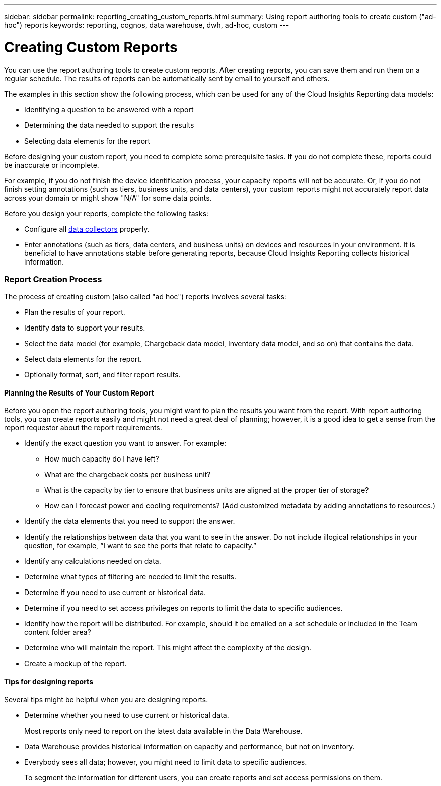 ---
sidebar: sidebar
permalink: reporting_creating_custom_reports.html
summary: Using report authoring tools to create custom ("ad-hoc") reports
keywords: reporting, cognos, data warehouse, dwh, ad-hoc, custom
---

= Creating Custom Reports

:toc: macro
:hardbreaks:
:toclevels: 2
:nofooter:
:icons: font
:linkattrs:
:imagesdir: ./media/

[.lead]

You can use the report authoring tools to create custom reports. After creating reports, you can save them and run them on a regular schedule. The results of reports can be automatically sent by email to yourself and others.

The examples in this section show the following process, which can be used for any of the Cloud Insights Reporting data models:

* Identifying a question to be answered with a report
* Determining the data needed to support the results
* Selecting data elements for the report

Before designing your custom report, you need to complete some prerequisite tasks. If you do not complete these, reports could be inaccurate or incomplete.

For example, if you do not finish the device identification process, your capacity reports will not be accurate. Or, if you do not finish setting annotations (such as tiers, business units, and data centers), your custom reports might not accurately report data across your domain or might show "N/A" for some data points.

Before you design your reports, complete the following tasks:

* Configure all link:task_configure_data_collectors.html[data collectors] properly. 
* Enter annotations (such as tiers, data centers, and business units) on devices and resources in your environment. It is beneficial to have annotations stable before generating reports, because Cloud Insights Reporting collects historical information.
//* Configure OnCommand Insight Data Warehouse to accept the data from the OnCommand Insight server in the Extract, Transform, and Load (ETL) process.

=== Report Creation Process

The process of creating custom (also called "ad hoc") reports involves several tasks:

* Plan the results of your report.
* Identify data to support your results.
* Select the data model (for example, Chargeback data model, Inventory data model, and so on) that contains the data.
* Select data elements for the report.
* Optionally format, sort, and filter report results.

==== Planning the Results of Your Custom Report

Before you open the report authoring tools, you might want to plan the results you want from the report. With report authoring tools, you can create reports easily and might not need a great deal of planning; however, it is a good idea to get a sense from the report requestor about the report requirements.

* Identify the exact question you want to answer. For example:
** How much capacity do I have left?
** What are the chargeback costs per business unit?
** What is the capacity by tier to ensure that business units are aligned at the proper tier of storage?
** How can I forecast power and cooling requirements? (Add customized metadata by adding annotations to resources.)
* Identify the data elements that you need to support the answer.
* Identify the relationships between data that you want to see in the answer. Do not include illogical relationships in your question, for example, “I want to see the ports that relate to capacity.”
* Identify any calculations needed on data.
* Determine what types of filtering are needed to limit the results.
* Determine if you need to use current or historical data.
* Determine if you need to set access privileges on reports to limit the data to specific audiences.
* Identify how the report will be distributed. For example, should it be emailed on a set schedule or included in the Team content folder area?
* Determine who will maintain the report. This might affect the complexity of the design.
* Create a mockup of the report.

==== Tips for designing reports
Several tips might be helpful when you are designing reports.

* Determine whether you need to use current or historical data. 
+
Most reports only need to report on the latest data available in the Data Warehouse.

* Data Warehouse provides historical information on capacity and performance, but not on inventory.
* Everybody sees all data; however, you might need to limit data to specific audiences.
+
To segment the information for different users, you can create reports and set access permissions on them.

